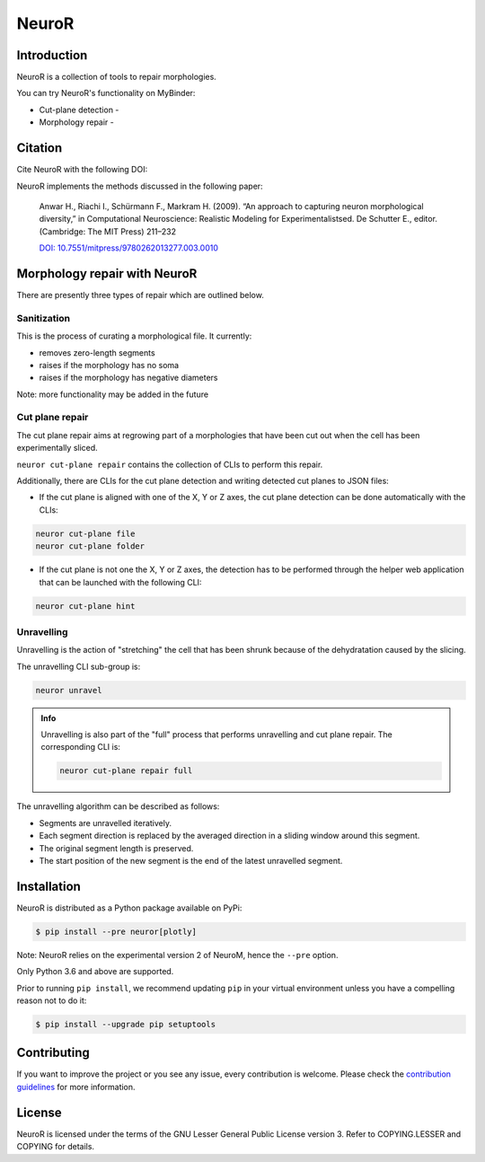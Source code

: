 NeuroR
======

Introduction
------------

NeuroR is a collection of tools to repair morphologies.

You can try NeuroR's functionality on MyBinder:

- Cut-plane detection - |cutplane|
- Morphology repair - |repair|

Citation
--------

Cite NeuroR with the following DOI:

.. image:: https://zenodo.org/badge/244944511.svg
   :target: https://zenodo.org/badge/latestdoi/244944511

NeuroR implements the methods discussed in the following paper:

   Anwar H., Riachi I., Schürmann F., Markram H. (2009). “An approach to capturing neuron morphological diversity,”
   in Computational Neuroscience: Realistic Modeling for Experimentalistsed. De Schutter E.,
   editor. (Cambridge: The MIT Press) 211–232

   `DOI: 10.7551/mitpress/9780262013277.003.0010 <https://doi.org/10.7551/mitpress/9780262013277.003.0010>`__

Morphology repair with NeuroR
-----------------------------

There are presently three types of repair which are outlined below.

Sanitization
~~~~~~~~~~~~

This is the process of curating a morphological file. It currently:

- removes zero-length segments
- raises if the morphology has no soma
- raises if the morphology has negative diameters

Note: more functionality may be added in the future


Cut plane repair
~~~~~~~~~~~~~~~~

The cut plane repair aims at regrowing part of a morphologies that have been cut out
when the cell has been experimentally sliced.

``neuror cut-plane repair`` contains the collection of CLIs to perform this repair.

Additionally, there are CLIs for the cut plane detection and writing detected cut planes to
JSON files:

- If the cut plane is aligned with one of the X, Y or Z axes, the cut plane detection
  can be done automatically with the CLIs:

.. code-block:: shell

   neuror cut-plane file
   neuror cut-plane folder

- If the cut plane is not one the X, Y or Z axes, the detection has to be performed
  through the helper web application that can be launched with the following CLI:

.. code-block:: shell

   neuror cut-plane hint

Unravelling
~~~~~~~~~~~

Unravelling is the action of "stretching" the cell that has been shrunk because of the dehydratation caused by the slicing.

The unravelling CLI sub-group is:

.. code-block:: shell

   neuror unravel

.. admonition:: Info
   :class: info

   Unravelling is also part of the "full" process that performs unravelling and cut plane repair.
   The corresponding CLI is:

   .. code-block:: shell

      neuror cut-plane repair full

The unravelling algorithm can be described as follows:

* Segments are unravelled iteratively.
* Each segment direction is replaced by the averaged direction in a sliding window around this segment.
* The original segment length is preserved.
* The start position of the new segment is the end of the latest unravelled segment.

Installation
------------

NeuroR is distributed as a Python package available on PyPi:

.. code-block:: console

    $ pip install --pre neuror[plotly]

Note: NeuroR relies on the experimental version 2 of NeuroM, hence the ``--pre`` option.

Only Python 3.6 and above are supported.

Prior to running ``pip install``, we recommend updating ``pip`` in your virtual environment unless you have a compelling reason not to do it:

.. code:: console

    $ pip install --upgrade pip setuptools

Contributing
------------

If you want to improve the project or you see any issue, every contribution is welcome.
Please check the `contribution guidelines <https://github.com/BlueBrain/NeuroR/blob/master/CONTRIBUTING.md>`__ for more information.

License
-------

NeuroR is licensed under the terms of the GNU Lesser General Public License version 3.
Refer to COPYING.LESSER and COPYING for details.

.. |cutplane| image:: https://mybinder.org/badge_logo.svg
                 :target: https://mybinder.org/v2/gh/BlueBrain/NeuroR/master?filepath=examples%2Fcut-plane-detection.ipynb

.. |repair| image:: https://mybinder.org/badge_logo.svg
               :target: https://mybinder.org/v2/gh/BlueBrain/NeuroR/master?filepath=examples%2Frepair.ipynb
